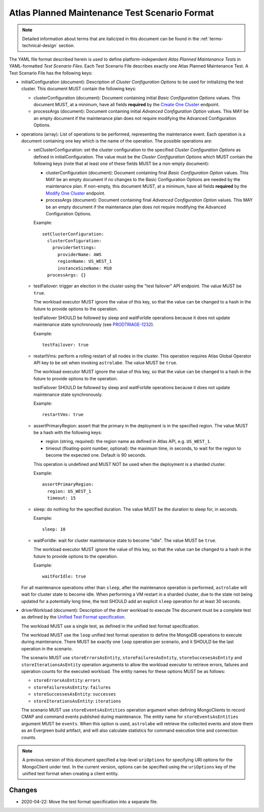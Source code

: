 .. _test-scenario-format-specification:

Atlas Planned Maintenance Test Scenario Format
==============================================

.. note:: Detailed information about terms that are italicized in this document can be found in the
   :ref:`terms-technical-design` section.

The YAML file format described herein is used to define platform-independent *Atlas Planned Maintenance Tests* in
YAML-formatted *Test Scenario Files*. Each Test Scenario File describes exactly one Atlas Planned Maintenance Test.
A Test Scenario File has the following keys:

* initialConfiguration (document): Description of *Cluster Configuration Options* to be used for initializing the
  test cluster. This document MUST contain the following keys:

  * clusterConfiguration (document): Document containing initial *Basic Configuration Options* values.
    This document MUST, at a minimum, have all fields **required** by the
    `Create One Cluster <https://docs.atlas.mongodb.com/reference/api/clusters-create-one/>`_ endpoint.
  * processArgs (document): Document containing initial *Advanced Configuration Option* values. This MAY be an empty
    document if the maintenance plan does not require modifying the Advanced Configuration Options.

* operations (array): List of operations to be performed, representing the
  maintenance event. Each operation is a document containing one key which is
  the name of the operation. The possible operations are:
  
  * setClusterConfiguration: set the cluster configuration to the specified
    *Cluster Configuration Options* as defined in initialConfiguration.
    The value must be the *Cluster Configuration Options* which MUST contain
    the following keys (note that at least one of these fields MUST be
    a non-empty document):

    * clusterConfiguration (document): Document containing final *Basic Configuration Option* values.
      This MAY be an empty document if no changes to the Basic Configuration Options are needed by the maintenance plan.
      If non-empty, this document MUST, at a minimum, have all fields **required** by the
      `Modify One Cluster <https://docs.atlas.mongodb.com/reference/api/clusters-modify-one/>`_ endpoint.
    * processArgs (document): Document containing final *Advanced Configuration Option* values.
      This MAY be an empty document if the maintenance plan does not require modifying the Advanced Configuration Options.
      
    Example::
    
      setClusterConfiguration:
        clusterConfiguration:
          providerSettings:
            providerName: AWS
            regionName: US_WEST_1
            instanceSizeName: M10
        processArgs: {}

  * testFailover: trigger an election in the cluster using the "test failover"
    API endpoint. The value MUST be ``true``.
    
    The workload executor MUST ignore the value of this key, so that
    the value can be changed to a hash in the future to provide options
    to the operation.
    
    testFailover SHOULD be followed by sleep and waitForIdle operations
    because it does not update maintenance state synchronously (see
    `PRODTRIAGE-1232 <https://jira.mongodb.org/browse/PRODTRIAGE-1232>`_).

    Example::
    
      testFailover: true

  * restartVms: perform a rolling restart of all nodes in the cluster.
    This operation requires Atlas Global Operator API key to be set when
    invoking ``astrolabe``. The value MUST be ``true``.
    
    The workload executor MUST ignore the value of this key, so that
    the value can be changed to a hash in the future to provide options
    to the operation.

    testFailover SHOULD be followed by sleep and waitForIdle operations
    because it does not update maintenance state synchronously.

    Example::

      restartVms: true

  * assertPrimaryRegion: assert that the primary in the deployment is in the
    specified region. The value MUST be a hash with the following keys:
    
    * region (string, required): the region name as defined in Atlas API,
      e.g. ``US_WEST_1``.
    * timeout (floating-point number, optional): the maximum time, in
      seconds, to wait for the region to become the expected one.
      Default is 90 seconds.

    This operation is undefined and MUST NOT be used when the deployment is
    a sharded cluster.

    Example::
    
      assertPrimaryRegion:
        region: US_WEST_1
        timeout: 15
    
  * sleep: do nothing for the specified duration. The value MUST be the duration
    to sleep for, in seconds.

    Example::
    
      sleep: 10
    
  * waitForIdle: wait for cluster maintenance state to become "idle".
    The value MUST be ``true``.
    
    The workload executor MUST ignore the value of this key, so that
    the value can be changed to a hash in the future to provide options
    to the operation.

    Example::

      waitForIdle: true

  For all maintenance operations other than ``sleep``, after the maintenance
  operation is performed, ``astrolabe`` will wait for cluster state to become
  idle. When performing a VM restart in a sharded cluster, due to the state
  not being updated for a potentially long time, the test SHOULD add an
  explicit ``sleep`` operation for at least 30 seconds.

* driverWorkload (document): Description of the driver workload to execute
  The document must be a complete test as defined by the
  `Unified Test Format specification <https://github.com/mongodb/specifications/blob/master/source/unified-test-format/unified-test-format.rst>`_.
  
  The workload MUST use a single test, as defined in the unified test format
  specification.
  
  The workload MUST use the ``loop`` unified test format operation to
  define the MongoDB operations to execute during maintenance. There MUST
  be exactly one ``loop`` operation per scenario, and it SHOULD be the last
  operation in the scenario.

  The scenario MUST use ``storeErrorsAsEntity``, ``storeFailuresAsEntity``,
  ``storeSuccesesAsEntity`` and ``storeIterationsAsEntity`` operation arguments
  to allow the workload executor to retrieve errors, failures and operation
  counts for the executed workload. The entity names for these options MUST
  be as follows:
  
  - ``storeErrorsAsEntity``: ``errors``
  - ``storeFailuresAsEntity``: ``failures``
  - ``storeSuccessesAsEntity``: ``successes``
  - ``storeIterationsAsEntity``: ``iterations``
  
  The scenario MUST use ``storeEventsAsEntities`` operation argument
  when defining MongoClients to record CMAP and command events published
  during maintenance. The entity name for ``storeEventsAsEntities`` argument
  MUST be ``events``. When this option is used, ``astrolabe`` will retrieve
  the collected events and store them as an Evergreen build artifact, and
  will also calculate statistics for command execution time and connection
  counts.

.. note:: A previous version of this document specified a top-level
  ``uriOptions`` for specifying URI options for the MongoClient under test.
  In the current version, options can be specified using the ``uriOptions``
  key of the unified test format when creating a client entity.

-------
Changes
-------

* 2020-04-22: Move the test format specification into a separate file.
